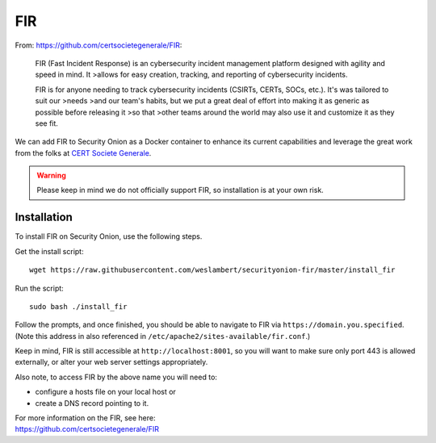 FIR
===

From: https://github.com/certsocietegenerale/FIR:

    FIR (Fast Incident Response) is an cybersecurity incident management
    platform designed with agility and speed in mind. It >allows for
    easy creation, tracking, and reporting of cybersecurity incidents.

    FIR is for anyone needing to track cybersecurity incidents (CSIRTs,
    CERTs, SOCs, etc.). It's was tailored to suit our >needs >and our
    team's habits, but we put a great deal of effort into making it as
    generic as possible before releasing it >so that >other teams around
    the world may also use it and customize it as they see fit.

We can add FIR to Security Onion as a Docker container to enhance its current capabilities and leverage the great work from the folks at `CERT Societe Generale <https://github.com/certsocietegenerale>`__.

.. warning::

    Please keep in mind we do not officially support FIR, so installation is at your own risk.

Installation
------------

To install FIR on Security Onion, use the following steps.

Get the install script:

::

   wget https://raw.githubusercontent.com/weslambert/securityonion-fir/master/install_fir

Run the script:

::

   sudo bash ./install_fir

Follow the prompts, and once finished, you should be able to navigate to FIR via ``https://domain.you.specified``. (Note this address in also referenced in ``/etc/apache2/sites-available/fir.conf``.)

Keep in mind, FIR is still accessible at ``http://localhost:8001``, so you will want to make sure only port 443 is allowed externally, or alter your web server settings appropriately.

Also note, to access FIR by the above name you will need to:

-  configure a hosts file on your local host
   or
-  create a DNS record pointing to it.

| For more information on the FIR, see here:
| https://github.com/certsocietegenerale/FIR

